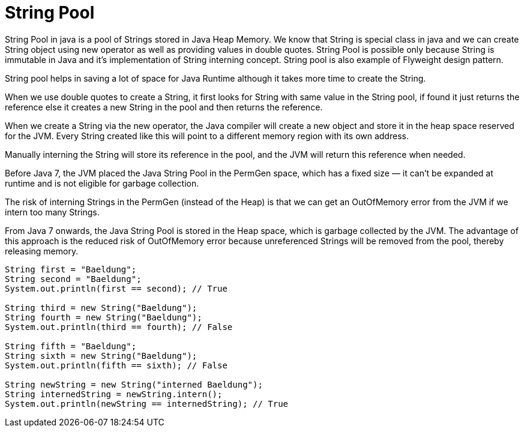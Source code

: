 # String Pool

String Pool in java is a pool of Strings stored in Java Heap Memory. We know that String is special class in java and we can create String object using new operator as well as providing values in double quotes.
String Pool is possible only because String is immutable in Java and it’s implementation of String interning concept. String pool is also example of Flyweight design pattern.

String pool helps in saving a lot of space for Java Runtime although it takes more time to create the String.

When we use double quotes to create a String, it first looks for String with same value in the String pool, if found it just returns the reference else it creates a new String in the pool and then returns the reference.

When we create a String via the new operator, the Java compiler will create a new object and store it in the heap space reserved for the JVM.
Every String created like this will point to a different memory region with its own address.

Manually interning the String will store its reference in the pool, and the JVM will return this reference when needed.

Before Java 7, the JVM placed the Java String Pool in the PermGen space, which has a fixed size — it can’t be expanded at runtime and is not eligible for garbage collection.

The risk of interning Strings in the PermGen (instead of the Heap) is that we can get an OutOfMemory error from the JVM if we intern too many Strings.

From Java 7 onwards, the Java String Pool is stored in the Heap space, which is garbage collected by the JVM. The advantage of this approach is the reduced risk of OutOfMemory error because unreferenced Strings will be removed from the pool, thereby releasing memory.

```
String first = "Baeldung"; 
String second = "Baeldung"; 
System.out.println(first == second); // True

String third = new String("Baeldung");
String fourth = new String("Baeldung"); 
System.out.println(third == fourth); // False

String fifth = "Baeldung";
String sixth = new String("Baeldung");
System.out.println(fifth == sixth); // False

String newString = new String("interned Baeldung");
String internedString = newString.intern();
System.out.println(newString == internedString); // True
```
